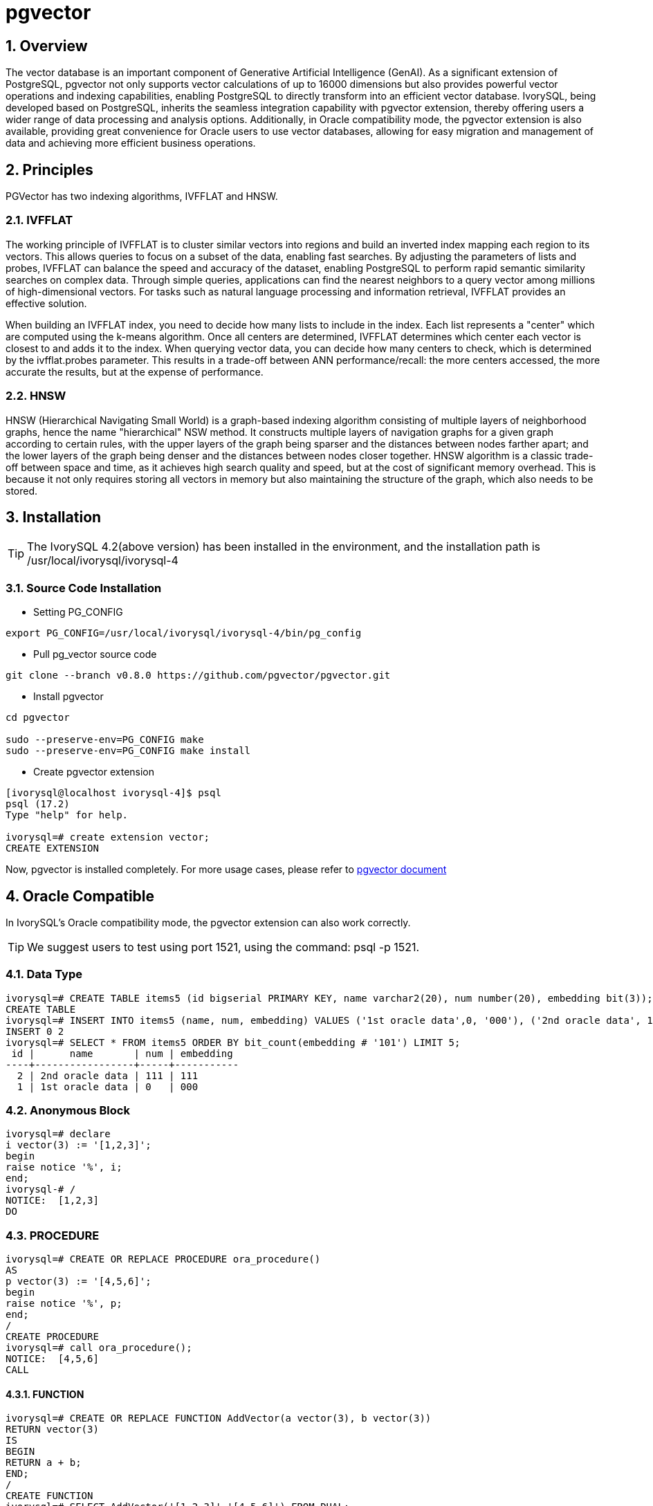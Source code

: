 :sectnums:
:sectnumlevels: 5

= pgvector

== Overview

The vector database is an important component of Generative Artificial Intelligence (GenAI). As a significant extension of PostgreSQL, pgvector not only supports vector calculations of up to 16000 dimensions but also provides powerful vector operations and indexing capabilities, enabling PostgreSQL to directly transform into an efficient vector database. IvorySQL, being developed based on PostgreSQL, inherits the seamless integration capability with pgvector extension, thereby offering users a wider range of data processing and analysis options. Additionally, in Oracle compatibility mode, the pgvector extension is also available, providing great convenience for Oracle users to use vector databases, allowing for easy migration and management of data and achieving more efficient business operations.


== Principles

PGVector has two indexing algorithms, IVFFLAT and HNSW.

=== IVFFLAT

The working principle of IVFFLAT is to cluster similar vectors into regions and build an inverted index mapping each region to its vectors. This allows queries to focus on a subset of the data, enabling fast searches. By adjusting the parameters of lists and probes, IVFFLAT can balance the speed and accuracy of the dataset, enabling PostgreSQL to perform rapid semantic similarity searches on complex data. Through simple queries, applications can find the nearest neighbors to a query vector among millions of high-dimensional vectors. For tasks such as natural language processing and information retrieval, IVFFLAT provides an effective solution.

When building an IVFFLAT index, you need to decide how many lists to include in the index. Each list represents a "center" which are computed using the k-means algorithm. Once all centers are determined, IVFFLAT determines which center each vector is closest to and adds it to the index. When querying vector data, you can decide how many centers to check, which is determined by the ivfflat.probes parameter. This results in a trade-off between ANN performance/recall: the more centers accessed, the more accurate the results, but at the expense of performance.

=== HNSW


HNSW (Hierarchical Navigating Small World) is a graph-based indexing algorithm consisting of multiple layers of neighborhood graphs, hence the name "hierarchical" NSW method. It constructs multiple layers of navigation graphs for a given graph according to certain rules, with the upper layers of the graph being sparser and the distances between nodes farther apart; and the lower layers of the graph being denser and the distances between nodes closer together. HNSW algorithm is a classic trade-off between space and time, as it achieves high search quality and speed, but at the cost of significant memory overhead. This is because it not only requires storing all vectors in memory but also maintaining the structure of the graph, which also needs to be stored.

== Installation
[TIP]
====
The IvorySQL 4.2(above version) has been installed in the environment, and the installation path is /usr/local/ivorysql/ivorysql-4
====

=== Source Code Installation

** Setting PG_CONFIG 
```
export PG_CONFIG=/usr/local/ivorysql/ivorysql-4/bin/pg_config
```

** Pull pg_vector source code
```
git clone --branch v0.8.0 https://github.com/pgvector/pgvector.git
```

** Install pgvector
```
cd pgvector

sudo --preserve-env=PG_CONFIG make
sudo --preserve-env=PG_CONFIG make install
```

** Create pgvector extension
```
[ivorysql@localhost ivorysql-4]$ psql
psql (17.2)
Type "help" for help.

ivorysql=# create extension vector;
CREATE EXTENSION
```
Now, pgvector is installed completely.
For more usage cases, please refer to https://github.com/pgvector/pgvector?tab=readme-ov-file#getting-started[pgvector document]

== Oracle Compatible
In IvorySQL's Oracle compatibility mode, the pgvector extension can also work correctly.
[TIP]
We suggest users to test using port 1521, using the command: psql -p 1521.

=== Data Type

```
ivorysql=# CREATE TABLE items5 (id bigserial PRIMARY KEY, name varchar2(20), num number(20), embedding bit(3));
CREATE TABLE
ivorysql=# INSERT INTO items5 (name, num, embedding) VALUES ('1st oracle data',0, '000'), ('2nd oracle data', 111, '111');
INSERT 0 2
ivorysql=# SELECT * FROM items5 ORDER BY bit_count(embedding # '101') LIMIT 5;
 id |      name       | num | embedding
----+-----------------+-----+-----------
  2 | 2nd oracle data | 111 | 111
  1 | 1st oracle data | 0   | 000
```

=== Anonymous Block

```
ivorysql=# declare
i vector(3) := '[1,2,3]';
begin
raise notice '%', i;
end;
ivorysql-# /
NOTICE:  [1,2,3]
DO
```

=== PROCEDURE
```
ivorysql=# CREATE OR REPLACE PROCEDURE ora_procedure()
AS
p vector(3) := '[4,5,6]';
begin
raise notice '%', p;
end;
/
CREATE PROCEDURE
ivorysql=# call ora_procedure();
NOTICE:  [4,5,6]
CALL
```

==== FUNCTION
```
ivorysql=# CREATE OR REPLACE FUNCTION AddVector(a vector(3), b vector(3))
RETURN vector(3)
IS
BEGIN
RETURN a + b;
END;
/
CREATE FUNCTION
ivorysql=# SELECT AddVector('[1,2,3]','[4,5,6]') FROM DUAL;
 addvector
----------------
 [5,7,9]
(1 row)
```